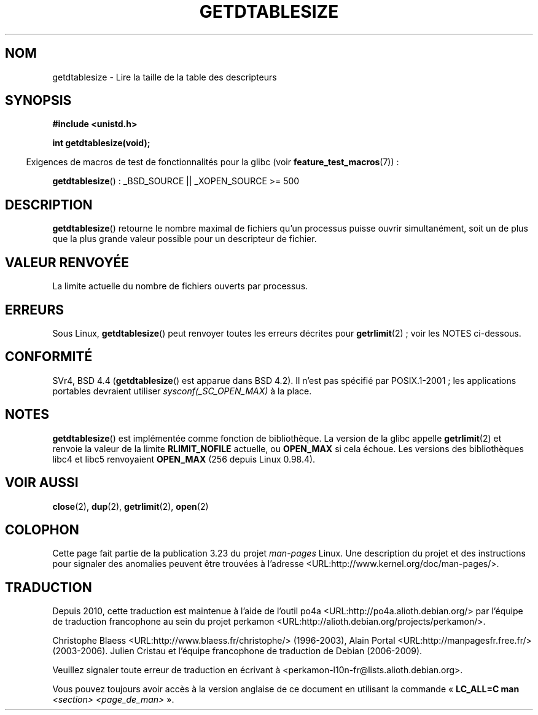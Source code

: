 .\" Hey Emacs! This file is -*- nroff -*- source.
.\"
.\" Copyright 1993 Rickard E. Faith (faith@cs.unc.edu)
.\"
.\" Permission is granted to make and distribute verbatim copies of this
.\" manual provided the copyright notice and this permission notice are
.\" preserved on all copies.
.\"
.\" Permission is granted to copy and distribute modified versions of this
.\" manual under the conditions for verbatim copying, provided that the
.\" entire resulting derived work is distributed under the terms of a
.\" permission notice identical to this one.
.\"
.\" Since the Linux kernel and libraries are constantly changing, this
.\" manual page may be incorrect or out-of-date.  The author(s) assume no
.\" responsibility for errors or omissions, or for damages resulting from
.\" the use of the information contained herein.  The author(s) may not
.\" have taken the same level of care in the production of this manual,
.\" which is licensed free of charge, as they might when working
.\" professionally.
.\"
.\" Formatted or processed versions of this manual, if unaccompanied by
.\" the source, must acknowledge the copyright and authors of this work.
.\"
.\" Modified 2002-04-15 by Roger Luethi <rl@hellgate.ch> and aeb
.\"
.\"*******************************************************************
.\"
.\" This file was generated with po4a. Translate the source file.
.\"
.\"*******************************************************************
.TH GETDTABLESIZE 2 "26 juillet 2007" Linux "Manuel du programmeur Linux"
.SH NOM
getdtablesize \- Lire la taille de la table des descripteurs
.SH SYNOPSIS
\fB#include <unistd.h>\fP
.sp
\fBint getdtablesize(void);\fP
.sp
.in -4n
Exigences de macros de test de fonctionnalités pour la glibc (voir
\fBfeature_test_macros\fP(7))\ :
.in
.sp
\fBgetdtablesize\fP()\ : _BSD_SOURCE || _XOPEN_SOURCE\ >=\ 500
.SH DESCRIPTION
\fBgetdtablesize\fP() retourne le nombre maximal de fichiers qu'un processus
puisse ouvrir simultanément, soit un de plus que la plus grande valeur
possible pour un descripteur de fichier.
.SH "VALEUR RENVOYÉE"
La limite actuelle du nombre de fichiers ouverts par processus.
.SH ERREURS
Sous Linux, \fBgetdtablesize\fP() peut renvoyer toutes les erreurs décrites
pour \fBgetrlimit\fP(2)\ ; voir les NOTES ci\(hydessous.
.SH CONFORMITÉ
SVr4, BSD\ 4.4 (\fBgetdtablesize\fP() est apparue dans BSD\ 4.2). Il n'est pas
spécifié par POSIX.1\-2001\ ; les applications portables devraient utiliser
\fIsysconf(_SC_OPEN_MAX)\fP à la place.
.SH NOTES
\fBgetdtablesize\fP() est implémentée comme fonction de bibliothèque. La
version de la glibc appelle \fBgetrlimit\fP(2) et renvoie la valeur de la
limite \fBRLIMIT_NOFILE\fP actuelle, ou \fBOPEN_MAX\fP si cela échoue. Les
versions des bibliothèques libc4 et libc5 renvoyaient \fBOPEN_MAX\fP (256
depuis Linux 0.98.4).
.SH "VOIR AUSSI"
\fBclose\fP(2), \fBdup\fP(2), \fBgetrlimit\fP(2), \fBopen\fP(2)
.SH COLOPHON
Cette page fait partie de la publication 3.23 du projet \fIman\-pages\fP
Linux. Une description du projet et des instructions pour signaler des
anomalies peuvent être trouvées à l'adresse
<URL:http://www.kernel.org/doc/man\-pages/>.
.SH TRADUCTION
Depuis 2010, cette traduction est maintenue à l'aide de l'outil
po4a <URL:http://po4a.alioth.debian.org/> par l'équipe de
traduction francophone au sein du projet perkamon
<URL:http://alioth.debian.org/projects/perkamon/>.
.PP
Christophe Blaess <URL:http://www.blaess.fr/christophe/> (1996-2003),
Alain Portal <URL:http://manpagesfr.free.fr/> (2003-2006).
Julien Cristau et l'équipe francophone de traduction de Debian\ (2006-2009).
.PP
Veuillez signaler toute erreur de traduction en écrivant à
<perkamon\-l10n\-fr@lists.alioth.debian.org>.
.PP
Vous pouvez toujours avoir accès à la version anglaise de ce document en
utilisant la commande
«\ \fBLC_ALL=C\ man\fR \fI<section>\fR\ \fI<page_de_man>\fR\ ».
